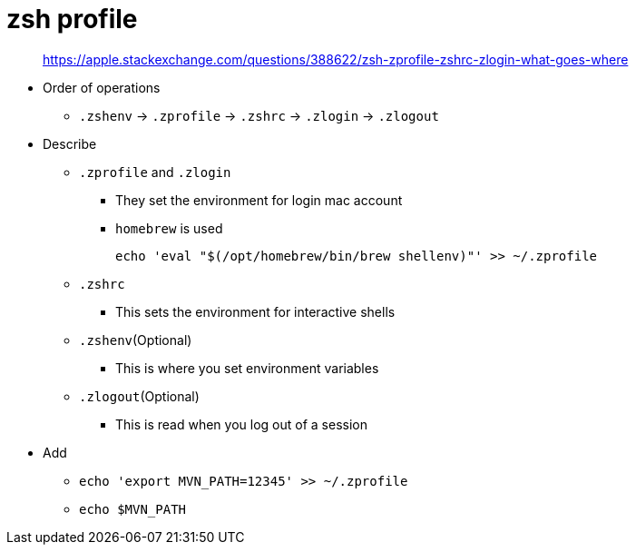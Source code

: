 = zsh profile

____
https://apple.stackexchange.com/questions/388622/zsh-zprofile-zshrc-zlogin-what-goes-where
____

* Order of operations
** `.zshenv` \-> `.zprofile` \-> `.zshrc` \-> `.zlogin` \-> `.zlogout`
* Describe
** `.zprofile` and `.zlogin`
*** They set the environment for login mac account
*** `homebrew` is used
+
[source,bash]
----
echo 'eval "$(/opt/homebrew/bin/brew shellenv)"' >> ~/.zprofile
----
** `.zshrc`
*** This sets the environment for interactive shells
** `.zshenv`(Optional)
*** This is where you set environment variables
** `.zlogout`(Optional)
*** This is read when you log out of a session
* Add
** `echo 'export MVN_PATH=12345' >> ~/.zprofile`
** `echo $MVN_PATH`

